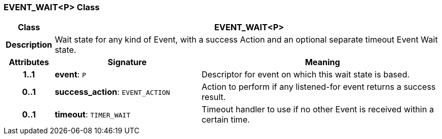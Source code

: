 === EVENT_WAIT<P> Class

[cols="^1,3,5"]
|===
h|*Class*
2+^h|*EVENT_WAIT<P>*

h|*Description*
2+a|Wait state for any kind of Event, with a success Action and an optional separate timeout Event Wait state.

h|*Attributes*
^h|*Signature*
^h|*Meaning*

h|*1..1*
|*event*: `P`
a|Descriptor for event on which this wait state is based.

h|*0..1*
|*success_action*: `EVENT_ACTION`
a|Action to perform if any listened-for event returns a success result.

h|*0..1*
|*timeout*: `TIMER_WAIT`
a|Timeout handler to use if no other Event is received within a certain time.
|===
